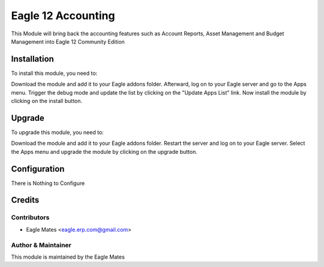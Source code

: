 ==================
Eagle 12 Accounting
==================

This Module will bring back the accounting features such as Account Reports, Asset Management
and Budget Management into Eagle 12 Community Edition

Installation
============

To install this module, you need to:

Download the module and add it to your Eagle addons folder. Afterward, log on to
your Eagle server and go to the Apps menu. Trigger the debug mode and update the
list by clicking on the "Update Apps List" link. Now install the module by
clicking on the install button.

Upgrade
============

To upgrade this module, you need to:

Download the module and add it to your Eagle addons folder. Restart the server
and log on to your Eagle server. Select the Apps menu and upgrade the module by
clicking on the upgrade button.


Configuration
=============

There is Nothing to Configure


Credits
=======

Contributors
------------

* Eagle Mates <eagle.erp.com@gmail.com>


Author & Maintainer
-------------------

This module is maintained by the Eagle Mates